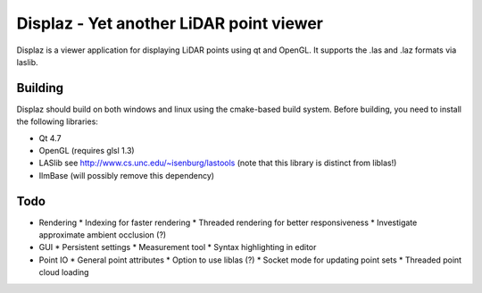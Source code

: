 ========================================
Displaz - Yet another LiDAR point viewer
========================================

Displaz is a viewer application for displaying LiDAR points using qt and
OpenGL.  It supports the .las and .laz formats via laslib.


Building
--------

Displaz should build on both windows and linux using the cmake-based build
system.  Before building, you need to install the following libraries:

* Qt 4.7
* OpenGL (requires glsl 1.3)
* LASlib see http://www.cs.unc.edu/~isenburg/lastools
  (note that this library is distinct from liblas!)
* IlmBase (will possibly remove this dependency)


Todo
----

* Rendering
  * Indexing for faster rendering
  * Threaded rendering for better responsiveness
  * Investigate approximate ambient occlusion (?)
* GUI
  * Persistent settings
  * Measurement tool
  * Syntax highlighting in editor
* Point IO
  * General point attributes
  * Option to use liblas (?)
  * Socket mode for updating point sets
  * Threaded point cloud loading

